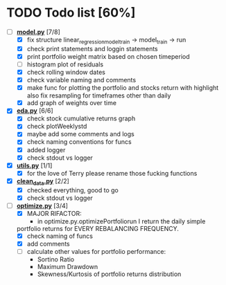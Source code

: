 # Ctrl-C Ctrl-C to toggle the checkboxes
* TODO Todo list [60%]
  + [-] *[[https://github.com/Mediacom99/quant-research/blob/main/src/model.py][model.py]]* [7/8]
    + [X] fix structure linear_regression_model_train -> model_train -> run
    + [X] check print statements and loggin statements
    + [X] print portfolio weight matrix based on chosen timeperiod
    + [ ] histogram plot of residuals
    + [X] check rolling window dates
    + [X] check variable naming and comments
    + [X] make func for plotting the portfolio and stocks return with highlight
          also fix resampling for timeframes other than daily
    + [X] add graph of weights over time
  + [X] *[[https://github.com/Mediacom99/quant-research/blob/main/src/eda.py][eda.py]]* [6/6]
    + [X] check stock cumulative returns graph
    + [X] check plotWeeklystd
    + [X] maybe add some comments and logs
    + [X] check naming conventions for funcs
    + [X] added logger
    + [X] check stdout vs logger
  + [X] *[[https://github.com/Mediacom99/quant-research/blob/main/src/utils.py][utils.py]]* [1/1]
    + [X] for the love of Terry please rename those fucking functions
  + [X] *[[https://github.com/Mediacom99/quant-research/blob/main/src/clean_data.py][clean_data.py]]* [2/2]
    + [X] checked everything, good to go
    + [X] check stdout vs logger
  + [-] *[[https://github.com/Mediacom99/quant-research/blob/main/src/optimize.py][optimize.py]]* [3/4]
    + [X] MAJOR RIFACTOR:
      + in optimize.py.optimizePortfoliorun I return the daily simple
	portfolio returns for EVERY REBALANCING FREQUENCY.
    + [X] check naming of funcs
    + [X] add comments
    + [ ] calculate other values for portfolio performance:
      + Sortino Ratio
      + Maximum Drawdown
      + Skewness/Kurtosis of portfolio returns distribution
